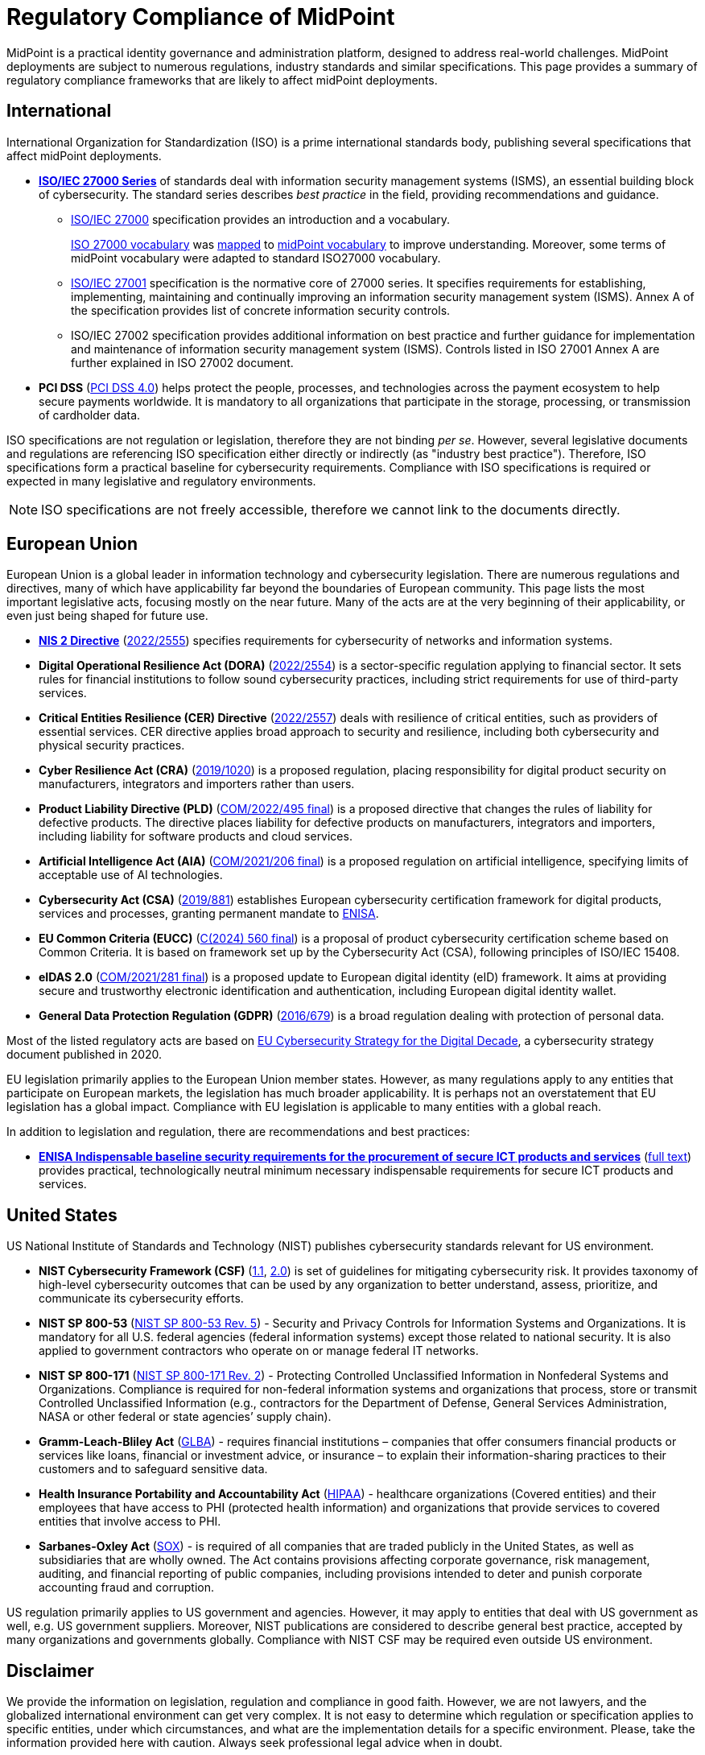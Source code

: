= Regulatory Compliance of MidPoint
:page-nav-title: Compliance
:page-display-order: 60
:page-upkeep-status: yellow

MidPoint is a practical identity governance and administration platform, designed to address real-world challenges.
MidPoint deployments are subject to numerous regulations, industry standards and similar specifications.
This page provides a summary of regulatory compliance frameworks that are likely to affect midPoint deployments.

// It is quite clear that identity governance and administration (IGA) is an essential part of compliance, providing a solid foundation for cybersecurity.

== International

International Organization for Standardization (ISO) is a prime international standards body, publishing several specifications that affect midPoint deployments.

* *xref:iso27001[ISO/IEC 27000 Series]* of standards deal with information security management systems (ISMS), an essential building block of cybersecurity.
The standard series describes _best practice_ in the field, providing recommendations and guidance.

** xref:/glossary/iso27000/[ISO/IEC 27000] specification provides an introduction and a vocabulary.
+
xref:/glossary/iso27000/[ISO 27000 vocabulary] was xref:/glossary/iso27000/[mapped] to xref:/glossary/[midPoint vocabulary] to improve understanding.
Moreover, some terms of midPoint vocabulary were adapted to standard ISO27000 vocabulary.

** xref:iso27001[ISO/IEC 27001] specification is the normative core of 27000 series.
It specifies requirements for establishing, implementing, maintaining and continually improving an information security management system (ISMS).
Annex A of the specification provides list of concrete information security controls.

** ISO/IEC 27002 specification provides additional information on best practice and further guidance for implementation and maintenance of information security management system (ISMS).
Controls listed in ISO 27001 Annex A are further explained in ISO 27002 document.

* *PCI DSS* (link:https://east.pcisecuritystandards.org/document_library?category=pcidss&document=pci_dss[PCI DSS 4.0]) helps protect the people, processes, and technologies across the payment ecosystem to help secure payments worldwide. It is mandatory to all organizations that participate in the storage, processing, or transmission of cardholder data.

// TODO: ISO 24760

// TODO: ISO/IEC 15408 Common Criteria

ISO specifications are not regulation or legislation, therefore they are not binding _per se_.
However, several legislative documents and regulations are referencing ISO specification either directly or indirectly (as "industry best practice").
Therefore, ISO specifications form a practical baseline for cybersecurity requirements.
Compliance with ISO specifications is required or expected in many legislative and regulatory environments.

NOTE: ISO specifications are not freely accessible, therefore we cannot link to the documents directly.

// TODO: Basel III

== European Union

European Union is a global leader in information technology and cybersecurity legislation.
There are numerous regulations and directives, many of which have applicability far beyond the boundaries of European community.
This page lists the most important legislative acts, focusing mostly on the near future.
Many of the acts are at the very beginning of their applicability, or even just being shaped for future use.

* xref:nis2[*NIS 2 Directive*] (link:https://eur-lex.europa.eu/eli/dir/2022/2555[2022/2555]) specifies requirements for cybersecurity of networks and information systems.

* *Digital Operational Resilience Act (DORA)* (link:https://eur-lex.europa.eu/eli/reg/2022/2554/oj[2022/2554]) is a sector-specific regulation applying to financial sector.
It sets rules for financial institutions to follow sound cybersecurity practices, including strict requirements for use of third-party services.

* *Critical Entities Resilience (CER) Directive* (link:https://eur-lex.europa.eu/eli/dir/2022/2557[2022/2557]) deals with resilience of critical entities, such as providers of essential services.
CER directive applies broad approach to security and resilience, including both cybersecurity and physical security practices.

* *Cyber Resilience Act (CRA)* (link:https://eur-lex.europa.eu/eli/reg/2019/1020/oj[2019/1020]) is a proposed regulation, placing responsibility for digital product security on manufacturers, integrators and importers rather than users.

* *Product Liability Directive (PLD)* (link:https://eur-lex.europa.eu/legal-content/EN/TXT/?uri=CELEX%3A52022PC0495[COM/2022/495 final]) is a proposed directive that changes the rules of liability for defective products.
The directive places liability for defective products on manufacturers, integrators and importers, including liability for software products and cloud services.

* *Artificial Intelligence Act (AIA)* (link:https://eur-lex.europa.eu/legal-content/EN/TXT/?uri=celex%3A52021PC0206[COM/2021/206 final]) is a proposed regulation on artificial intelligence, specifying limits of acceptable use of AI technologies.

* *Cybersecurity Act (CSA)* (link:https://eur-lex.europa.eu/eli/reg/2019/881/oj[2019/881]) establishes European cybersecurity certification framework for digital products, services and processes, granting permanent mandate to https://www.enisa.europa.eu/[ENISA].

* *EU Common Criteria (EUCC)* (link:https://eur-lex.europa.eu/legal-content/EN/TXT/PDF/?uri=PI_COM:C(2024)560[C(2024) 560 final]) is a proposal of product cybersecurity certification scheme based on Common Criteria.
It is based on framework set up by the Cybersecurity Act (CSA), following principles of ISO/IEC 15408.

* *eIDAS 2.0* (link:https://eur-lex.europa.eu/legal-content/EN/ALL/?uri=COM%3A2021%3A281%3AFIN[COM/2021/281 final]) is a proposed update to European digital identity (eID) framework. It aims at providing secure and trustworthy electronic identification and authentication, including European digital identity wallet.

* *General Data Protection Regulation (GDPR)* (link:https://eur-lex.europa.eu/eli/reg/2016/679/oj[2016/679]) is a broad regulation dealing with protection of personal data.

Most of the listed regulatory acts are based on https://digital-strategy.ec.europa.eu/en/library/eus-cybersecurity-strategy-digital-decade-0[EU Cybersecurity Strategy for the Digital Decade],
a cybersecurity strategy document published in 2020.

EU legislation primarily applies to the European Union member states.
However, as many regulations apply to any entities that participate on European markets, the legislation has much broader applicability.
It is perhaps not an overstatement that EU legislation has a global impact.
Compliance with EU legislation is applicable to many entities with a global reach.

In addition to legislation and regulation, there are recommendations and best practices:

* xref:enisa-baseline[*ENISA Indispensable baseline security requirements for the procurement of secure ICT products and services*] (link:https://www.enisa.europa.eu/publications/indispensable-baseline-security-requirements-for-the-procurement-of-secure-ict-products-and-services[full text]) provides practical, technologically neutral minimum necessary indispensable requirements for secure ICT products and services.

== United States

US National Institute of Standards and Technology (NIST) publishes cybersecurity standards relevant for US environment.

* *NIST Cybersecurity Framework (CSF)* (link:https://www.nist.gov/cyberframework/csf-11-archive[1.1], link:https://csrc.nist.gov/pubs/cswp/29/the-nist-cybersecurity-framework-20/ipd[2.0]) is set of guidelines for mitigating cybersecurity risk.
It provides taxonomy of high-level cybersecurity outcomes that can be used by any organization to better understand, assess, prioritize, and communicate its cybersecurity efforts.

* *NIST SP 800-53* (link:https://nvlpubs.nist.gov/nistpubs/SpecialPublications/NIST.SP.800-53r5.pdf[NIST SP 800-53 Rev. 5]) - Security and Privacy Controls for Information Systems and Organizations. It is mandatory for all U.S. federal agencies (federal information systems) except those related to national security. It is also applied to government contractors who operate on or manage federal IT networks.

* *NIST SP 800-171* (link:https://nvlpubs.nist.gov/nistpubs/SpecialPublications/NIST.SP.800-171r2.pdf[NIST SP 800-171 Rev. 2]) - Protecting Controlled Unclassified Information in Nonfederal Systems and Organizations. Compliance is required for non-federal information systems and organizations that process, store or transmit Controlled Unclassified Information (e.g., contractors for the Department of Defense, General Services Administration, NASA or other federal or state agencies’ supply chain).

* *Gramm-Leach-Bliley Act* (link:https://www.ftc.gov/legal-library/browse/statutes/gramm-leach-bliley-act[GLBA]) - requires financial institutions – companies that offer consumers financial products or services like loans, financial or investment advice, or insurance – to explain their information-sharing practices to their customers and to safeguard sensitive data.

* *Health Insurance Portability and Accountability Act* (link:https://www.hhs.gov/hipaa/index.html[HIPAA]) - healthcare organizations (Covered entities) and their employees that have access to PHI (protected health information) and organizations that provide services to covered entities that involve access to PHI.

* *Sarbanes-Oxley Act* (link:https://sarbanes-oxley-act.com[SOX]) - is required of all companies that are traded publicly in the United States, as well as subsidiaries that are wholly owned. The Act contains provisions affecting corporate governance, risk management, auditing, and financial reporting of public companies, including provisions intended to deter and punish corporate accounting fraud and corruption.

US regulation primarily applies to US government and agencies.
However, it may apply to entities that deal with US government as well, e.g. US government suppliers.
Moreover, NIST publications are considered to describe general best practice, accepted by many organizations and governments globally.
Compliance with NIST CSF may be required even outside US environment.

// TODO: Sector-specific: PCI DSS (International?), HIPAA (US only?)

== Disclaimer

We provide the information on legislation, regulation and compliance in good faith.
However, we are not lawyers, and the globalized international environment can get very complex.
It is not easy to determine which regulation or specification applies to specific entities, under which circumstances, and what are the implementation details for a specific environment.
Please, take the information provided here with caution.
Always seek professional legal advice when in doubt.

Please also note that most compliance requirements apply to organizations, not products.
However hard we might try, midPoint cannot guarantee you compliance with any regulation out-of-the-box.
This is not how it works.
MidPoint, being an identity governance platform, is an essential tool for compliance with almost any cybersecurity regulation.
However, midPoint is just one of the tools that you will need to comply with regulations.
There will be other tools, as well as policies, processes and practices specific for your organization.
We are doing our best to make sure midPoint can help you reach cybersecurity compliance.
However, all we can do is help, the task of being compliant is ultimately up to you.
